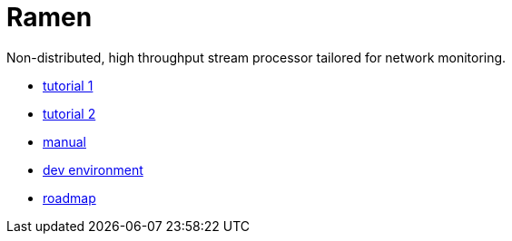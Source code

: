 = Ramen

Non-distributed, high throughput stream processor tailored for network monitoring.

- https://github.com/PerformanceVision/ramen/blob/master/docs/tutorial_network_monitoring.adoc[tutorial 1]
- https://github.com/PerformanceVision/ramen/blob/master/docs/tutorial_counting_words.adoc[tutorial 2]
- https://github.com/PerformanceVision/ramen/blob/master/docs/manual.adoc[manual]
- https://github.com/PerformanceVision/ramen/blob/master/docs/dev.adoc[dev environment]
- https://github.com/PerformanceVision/ramen/blob/master/docs/roadmap.adoc[roadmap]
